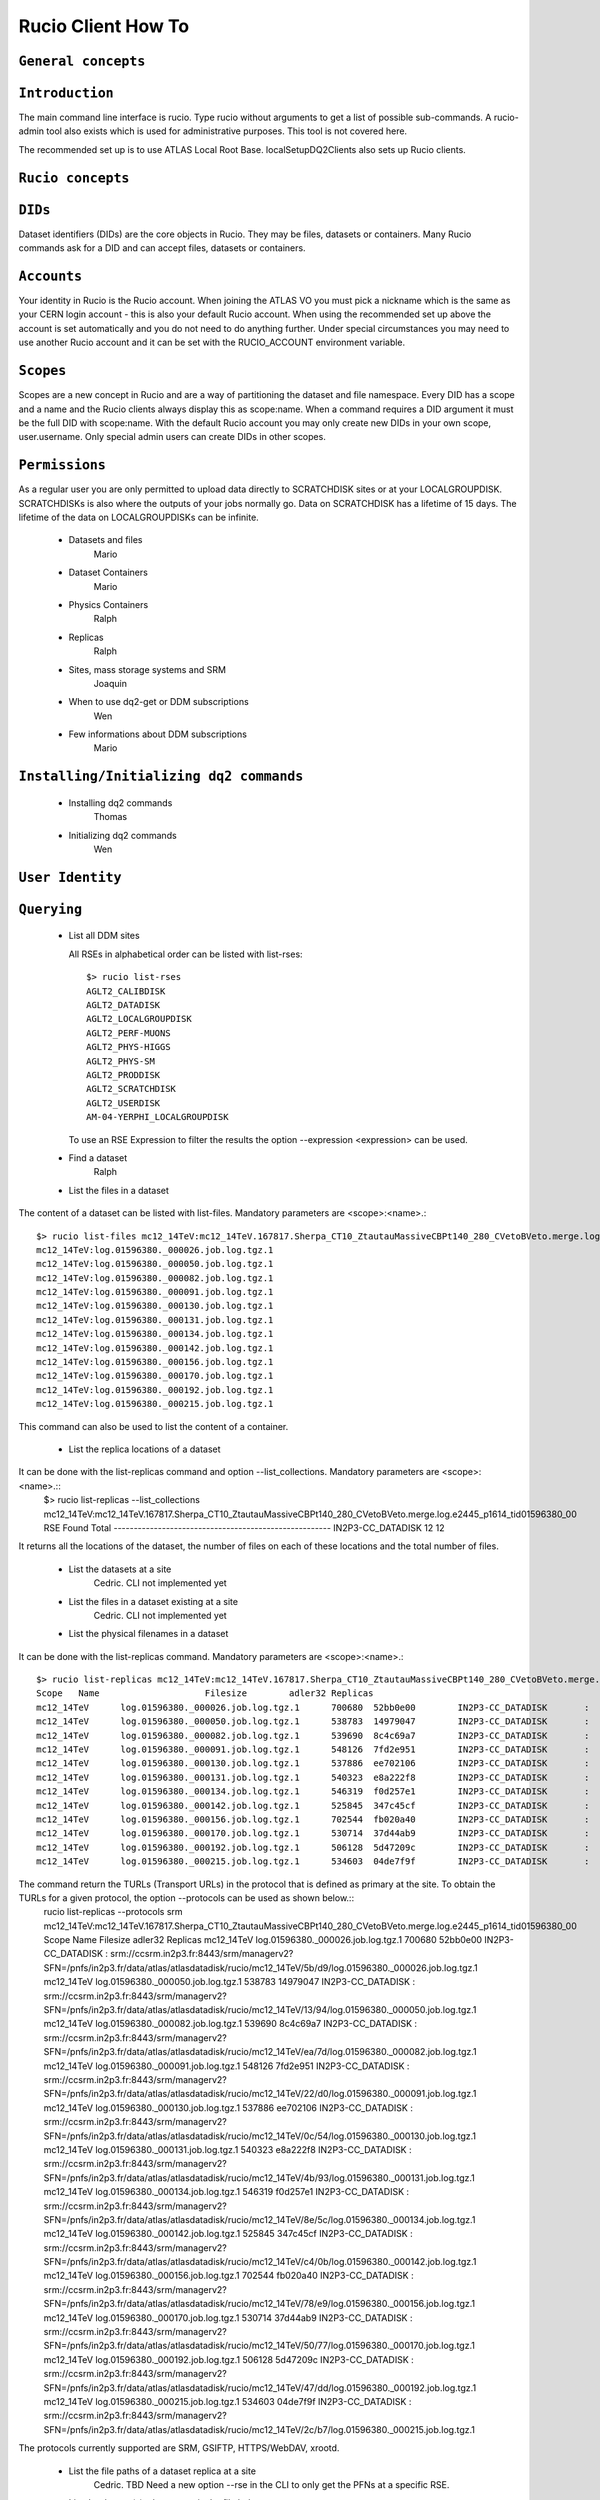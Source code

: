 ..
      Copyright European Organization for Nuclear Research (CERN)

      Licensed under the Apache License, Version 2.0 (the "License");
      You may not use this file except in compliance with the License.
      You may obtain a copy of the License at http://www.apache.org/licenses/LICENSE-2.0i

===================
Rucio Client How To
===================

``General concepts``
--------------------

``Introduction``
----------------
The main command line interface is rucio. Type rucio without arguments to get a list of possible sub-commands. A rucio-admin tool also exists which is used for administrative purposes. This tool is not covered here.

The recommended set up is to use ATLAS Local Root Base. localSetupDQ2Clients also sets up Rucio clients.


``Rucio concepts``
------------------

``DIDs``
--------
Dataset identifiers (DIDs) are the core objects in Rucio. They may be files, datasets or containers. Many Rucio commands ask for a DID and can accept files, datasets or containers.

``Accounts``
------------

Your identity in Rucio is the Rucio account. When joining the ATLAS VO you must pick a nickname which is the same as your CERN login account - this is also your default Rucio account. When using the recommended set up above the account is set automatically and you do not need to do anything further. Under special circumstances you may need to use another Rucio account and it can be set with the RUCIO_ACCOUNT environment variable.

``Scopes``
----------

Scopes are a new concept in Rucio and are a way of partitioning the dataset and file namespace. Every DID has a scope and a name and the Rucio clients always display this as scope:name. When a command requires a DID argument it must be the full DID with scope:name. With the default Rucio account you may only create new DIDs in your own scope, user.username. Only special admin users can create DIDs in other scopes.

``Permissions``
---------------
As a regular user you are only permitted to upload data directly to SCRATCHDISK sites or at your LOCALGROUPDISK. SCRATCHDISKs is also where the outputs of your jobs normally go. Data on SCRATCHDISK has a lifetime of 15 days. The lifetime of the data on LOCALGROUPDISKs can be infinite.

    - Datasets and files
        Mario
    - Dataset Containers
        Mario
    - Physics Containers
        Ralph
    - Replicas
        Ralph
    - Sites, mass storage systems and SRM
        Joaquin
    - When to use dq2-get or DDM subscriptions
        Wen
    - Few informations about DDM subscriptions
        Mario

``Installing/Initializing dq2 commands``
----------------------------------------
    - Installing dq2 commands
        Thomas
    - Initializing dq2 commands
        Wen

``User Identity``
-----------------
``Querying``
------------
    - List all DDM sites
      
      All RSEs in alphabetical order can be listed with list-rses::

        $> rucio list-rses
        AGLT2_CALIBDISK
        AGLT2_DATADISK
        AGLT2_LOCALGROUPDISK
        AGLT2_PERF-MUONS
        AGLT2_PHYS-HIGGS
        AGLT2_PHYS-SM
        AGLT2_PRODDISK
        AGLT2_SCRATCHDISK
        AGLT2_USERDISK
        AM-04-YERPHI_LOCALGROUPDISK

      To use an RSE Expression to filter the results the option --expression <expression> can be used.
    
    - Find a dataset
        Ralph
    - List the files in a dataset
The content of a dataset can be listed with list-files. Mandatory parameters are <scope>:<name>.::

    $> rucio list-files mc12_14TeV:mc12_14TeV.167817.Sherpa_CT10_ZtautauMassiveCBPt140_280_CVetoBVeto.merge.log.e2445_p1614_tid01596380_00
    mc12_14TeV:log.01596380._000026.job.log.tgz.1
    mc12_14TeV:log.01596380._000050.job.log.tgz.1
    mc12_14TeV:log.01596380._000082.job.log.tgz.1
    mc12_14TeV:log.01596380._000091.job.log.tgz.1
    mc12_14TeV:log.01596380._000130.job.log.tgz.1
    mc12_14TeV:log.01596380._000131.job.log.tgz.1
    mc12_14TeV:log.01596380._000134.job.log.tgz.1
    mc12_14TeV:log.01596380._000142.job.log.tgz.1
    mc12_14TeV:log.01596380._000156.job.log.tgz.1
    mc12_14TeV:log.01596380._000170.job.log.tgz.1
    mc12_14TeV:log.01596380._000192.job.log.tgz.1
    mc12_14TeV:log.01596380._000215.job.log.tgz.1

This command can also be used to list the content of a container.

    - List the replica locations of a dataset
It can be done with the list-replicas command and option --list_collections. Mandatory parameters are <scope>:<name>.::
    $> rucio list-replicas --list_collections mc12_14TeV:mc12_14TeV.167817.Sherpa_CT10_ZtautauMassiveCBPt140_280_CVetoBVeto.merge.log.e2445_p1614_tid01596380_00
    RSE                                      Found  Total
    ------------------------------------------------------
    IN2P3-CC_DATADISK                            12     12

It returns all the locations of the dataset, the number of files on each of these locations and the total number of files.

    - List the datasets at a site
        Cedric. CLI not implemented yet
    - List the files in a dataset existing at a site
        Cedric. CLI not implemented yet
    - List the physical filenames in a dataset
It can be done with the list-replicas command. Mandatory parameters are <scope>:<name>.::

    $> rucio list-replicas mc12_14TeV:mc12_14TeV.167817.Sherpa_CT10_ZtautauMassiveCBPt140_280_CVetoBVeto.merge.log.e2445_p1614_tid01596380_00
    Scope   Name                    Filesize        adler32 Replicas
    mc12_14TeV      log.01596380._000026.job.log.tgz.1      700680  52bb0e00        IN2P3-CC_DATADISK       :       https://ccdcatli013.in2p3.fr:2880/atlasdatadisk/rucio/mc12_14TeV/5b/d9/log.01596380._000026.job.log.tgz.1
    mc12_14TeV      log.01596380._000050.job.log.tgz.1      538783  14979047        IN2P3-CC_DATADISK       :       https://ccdcatli013.in2p3.fr:2880/atlasdatadisk/rucio/mc12_14TeV/13/94/log.01596380._000050.job.log.tgz.1
    mc12_14TeV      log.01596380._000082.job.log.tgz.1      539690  8c4c69a7        IN2P3-CC_DATADISK       :       https://ccdcatli013.in2p3.fr:2880/atlasdatadisk/rucio/mc12_14TeV/ea/7d/log.01596380._000082.job.log.tgz.1
    mc12_14TeV      log.01596380._000091.job.log.tgz.1      548126  7fd2e951        IN2P3-CC_DATADISK       :       https://ccdcatli013.in2p3.fr:2880/atlasdatadisk/rucio/mc12_14TeV/22/d0/log.01596380._000091.job.log.tgz.1
    mc12_14TeV      log.01596380._000130.job.log.tgz.1      537886  ee702106        IN2P3-CC_DATADISK       :       https://ccdcatli013.in2p3.fr:2880/atlasdatadisk/rucio/mc12_14TeV/0c/54/log.01596380._000130.job.log.tgz.1
    mc12_14TeV      log.01596380._000131.job.log.tgz.1      540323  e8a222f8        IN2P3-CC_DATADISK       :       https://ccdcatli013.in2p3.fr:2880/atlasdatadisk/rucio/mc12_14TeV/4b/93/log.01596380._000131.job.log.tgz.1
    mc12_14TeV      log.01596380._000134.job.log.tgz.1      546319  f0d257e1        IN2P3-CC_DATADISK       :       https://ccdcatli013.in2p3.fr:2880/atlasdatadisk/rucio/mc12_14TeV/8e/5c/log.01596380._000134.job.log.tgz.1
    mc12_14TeV      log.01596380._000142.job.log.tgz.1      525845  347c45cf        IN2P3-CC_DATADISK       :       https://ccdcatli013.in2p3.fr:2880/atlasdatadisk/rucio/mc12_14TeV/c4/0b/log.01596380._000142.job.log.tgz.1
    mc12_14TeV      log.01596380._000156.job.log.tgz.1      702544  fb020a40        IN2P3-CC_DATADISK       :       https://ccdcatli013.in2p3.fr:2880/atlasdatadisk/rucio/mc12_14TeV/78/e9/log.01596380._000156.job.log.tgz.1
    mc12_14TeV      log.01596380._000170.job.log.tgz.1      530714  37d44ab9        IN2P3-CC_DATADISK       :       https://ccdcatli013.in2p3.fr:2880/atlasdatadisk/rucio/mc12_14TeV/50/77/log.01596380._000170.job.log.tgz.1
    mc12_14TeV      log.01596380._000192.job.log.tgz.1      506128  5d47209c        IN2P3-CC_DATADISK       :       https://ccdcatli013.in2p3.fr:2880/atlasdatadisk/rucio/mc12_14TeV/47/dd/log.01596380._000192.job.log.tgz.1
    mc12_14TeV      log.01596380._000215.job.log.tgz.1      534603  04de7f9f        IN2P3-CC_DATADISK       :       https://ccdcatli013.in2p3.fr:2880/atlasdatadisk/rucio/mc12_14TeV/2c/b7/log.01596380._000215.job.log.tgz.1

The command return the TURLs (Transport URLs) in the protocol that is defined as primary at the site. To obtain the TURLs for a given protocol, the option --protocols can be used as shown below.::
    rucio list-replicas --protocols srm mc12_14TeV:mc12_14TeV.167817.Sherpa_CT10_ZtautauMassiveCBPt140_280_CVetoBVeto.merge.log.e2445_p1614_tid01596380_00
    Scope   Name                    Filesize        adler32 Replicas
    mc12_14TeV      log.01596380._000026.job.log.tgz.1      700680  52bb0e00        IN2P3-CC_DATADISK       :       srm://ccsrm.in2p3.fr:8443/srm/managerv2?SFN=/pnfs/in2p3.fr/data/atlas/atlasdatadisk/rucio/mc12_14TeV/5b/d9/log.01596380._000026.job.log.tgz.1
    mc12_14TeV      log.01596380._000050.job.log.tgz.1      538783  14979047        IN2P3-CC_DATADISK       :       srm://ccsrm.in2p3.fr:8443/srm/managerv2?SFN=/pnfs/in2p3.fr/data/atlas/atlasdatadisk/rucio/mc12_14TeV/13/94/log.01596380._000050.job.log.tgz.1
    mc12_14TeV      log.01596380._000082.job.log.tgz.1      539690  8c4c69a7        IN2P3-CC_DATADISK       :       srm://ccsrm.in2p3.fr:8443/srm/managerv2?SFN=/pnfs/in2p3.fr/data/atlas/atlasdatadisk/rucio/mc12_14TeV/ea/7d/log.01596380._000082.job.log.tgz.1
    mc12_14TeV      log.01596380._000091.job.log.tgz.1      548126  7fd2e951        IN2P3-CC_DATADISK       :       srm://ccsrm.in2p3.fr:8443/srm/managerv2?SFN=/pnfs/in2p3.fr/data/atlas/atlasdatadisk/rucio/mc12_14TeV/22/d0/log.01596380._000091.job.log.tgz.1
    mc12_14TeV      log.01596380._000130.job.log.tgz.1      537886  ee702106        IN2P3-CC_DATADISK       :       srm://ccsrm.in2p3.fr:8443/srm/managerv2?SFN=/pnfs/in2p3.fr/data/atlas/atlasdatadisk/rucio/mc12_14TeV/0c/54/log.01596380._000130.job.log.tgz.1
    mc12_14TeV      log.01596380._000131.job.log.tgz.1      540323  e8a222f8        IN2P3-CC_DATADISK       :       srm://ccsrm.in2p3.fr:8443/srm/managerv2?SFN=/pnfs/in2p3.fr/data/atlas/atlasdatadisk/rucio/mc12_14TeV/4b/93/log.01596380._000131.job.log.tgz.1
    mc12_14TeV      log.01596380._000134.job.log.tgz.1      546319  f0d257e1        IN2P3-CC_DATADISK       :       srm://ccsrm.in2p3.fr:8443/srm/managerv2?SFN=/pnfs/in2p3.fr/data/atlas/atlasdatadisk/rucio/mc12_14TeV/8e/5c/log.01596380._000134.job.log.tgz.1
    mc12_14TeV      log.01596380._000142.job.log.tgz.1      525845  347c45cf        IN2P3-CC_DATADISK       :       srm://ccsrm.in2p3.fr:8443/srm/managerv2?SFN=/pnfs/in2p3.fr/data/atlas/atlasdatadisk/rucio/mc12_14TeV/c4/0b/log.01596380._000142.job.log.tgz.1
    mc12_14TeV      log.01596380._000156.job.log.tgz.1      702544  fb020a40        IN2P3-CC_DATADISK       :       srm://ccsrm.in2p3.fr:8443/srm/managerv2?SFN=/pnfs/in2p3.fr/data/atlas/atlasdatadisk/rucio/mc12_14TeV/78/e9/log.01596380._000156.job.log.tgz.1
    mc12_14TeV      log.01596380._000170.job.log.tgz.1      530714  37d44ab9        IN2P3-CC_DATADISK       :       srm://ccsrm.in2p3.fr:8443/srm/managerv2?SFN=/pnfs/in2p3.fr/data/atlas/atlasdatadisk/rucio/mc12_14TeV/50/77/log.01596380._000170.job.log.tgz.1
    mc12_14TeV      log.01596380._000192.job.log.tgz.1      506128  5d47209c        IN2P3-CC_DATADISK       :       srm://ccsrm.in2p3.fr:8443/srm/managerv2?SFN=/pnfs/in2p3.fr/data/atlas/atlasdatadisk/rucio/mc12_14TeV/47/dd/log.01596380._000192.job.log.tgz.1
    mc12_14TeV      log.01596380._000215.job.log.tgz.1      534603  04de7f9f        IN2P3-CC_DATADISK       :       srm://ccsrm.in2p3.fr:8443/srm/managerv2?SFN=/pnfs/in2p3.fr/data/atlas/atlasdatadisk/rucio/mc12_14TeV/2c/b7/log.01596380._000215.job.log.tgz.1

The protocols currently supported are SRM, GSIFTP, HTTPS/WebDAV, xrootd.

    - List the file paths of a dataset replica at a site
        Cedric. TBD Need a new option --rse in the CLI to only get the PFNs at a specific RSE.
    - List the dataset(s) where a particular file belongs

      The command rucio list-parent-dids <scope>:<name> has to be used for this::

        $> rucio list-parent-dids mc12_14TeV:HITS.04640638._001016.pool.root.1
        mc12_14TeV:mc12_14TeV.119996.Pythia8_A2MSTW2008LO_minbias_inelastic_high.merge.HITS.e1133_s2079_s1964_tid04640638_00 [DATASET]
        mc12_14TeV:mc12_14TeV.119996.Pythia8_A2MSTW2008LO_minbias_inelastic_high.merge.HITS.e1133_s2079_s1964_tid04640638_00_sub0201868877 [DATASET]
      
    - Create a Pool File Catalogue with files on a site
        Joaquin
    - Create a Pool File Catalogue and let the system guess the PFN

      Martin; I don't think this works in Rucio. Any idea?
      
    - Create a Pool File Catalogue in a Tier-3
        Thomas

``Retrieving data``
-------------------
    - Download a full dataset
It can be done with the download command. Mandatory parameters are <scope>:<name>, but it supports many options::
    $> rucio download user.serfon:user.serfon.test.08012015.2
    2015-01-23 09:15:23,789 INFO [Starting download for user.serfon:user.serfon.test.08012015.2]
    2015-01-23 09:15:23,790 DEBUG [Getting the list of replicas]
    2015-01-23 09:15:23,899 DEBUG [Choosing RSE]
    2015-01-23 09:15:23,999 DEBUG [Getting file user.serfon:file1.80e66841eaf248829c7a22a601e8d257 from LRZ-LMU_SCRATCHDISK]
    File downloaded. Will be validated
    File validated
    2015-01-23 09:15:26,320 INFO [File user.serfon:file1.80e66841eaf248829c7a22a601e8d257 successfully downloaded from LRZ-LMU_SCRATCHDISK]
    2015-01-23 09:15:26,321 DEBUG [Choosing RSE]
    2015-01-23 09:15:26,321 DEBUG [Getting file user.serfon:file2.80e66841eaf248829c7a22a601e8d257 from LRZ-LMU_SCRATCHDISK]
    File downloaded. Will be validated
    File validated
    2015-01-23 09:15:28,621 INFO [File user.serfon:file2.80e66841eaf248829c7a22a601e8d257 successfully downloaded from LRZ-LMU_SCRATCHDISK]
    2015-01-23 09:15:28,622 DEBUG [Choosing RSE]
    2015-01-23 09:15:28,623 DEBUG [Getting file user.serfon:file3.80e66841eaf248829c7a22a601e8d257 from LRZ-LMU_SCRATCHDISK]
    File downloaded. Will be validated
    File validated
    2015-01-23 09:15:30,934 INFO [File user.serfon:file3.80e66841eaf248829c7a22a601e8d257 successfully downloaded from LRZ-LMU_SCRATCHDISK]
    2015-01-23 09:15:30,939 INFO [Download operation for user.serfon:user.serfon.test.08012015.2 done]
    ----------------------------------
    Download summary
    DID user.serfon:user.serfon.test.08012015.2

The files are copied locally into a directory <scope>

    - Download specific files from a dataset
        Thomas
    - Download a sample of n random files from a dataset
        Thomas
    - Download a dataset from a specific site
        Martin; I don't think this works, does it?
    - Download with datasets/files given in an inputfile
        Ralph
    - Download datasets from tape
        Wen
    - Restrictions to access datasets on tape
        Vincent

``Creating data``
-----------------
    - General Workflow for creating data
There 2 ways to create data on the Grid.
- The first one is by using Panda. The Panda jobs will create output data that are copied to some temporary areas (they can be identified by their name that ends with SCRATHDISK, e.g. FZK-LCG2_SCRATCHDISK). Rucio ensures that the data are kept on this area for 2 weeks, but after that period they can disappear are anytime.
- The second method is to upload files with Rucio. The typical use case is that you produced locally some files, but want to share it with some other persons, or you want to run over these files using Distributed Analysis tools like Panda. For this you need to upload the files into a dataset on some Rucio Storage element (RSE). It can be done with rucio upload. Rucio will take care of registering the files into the rucio catalog and to physically upload the files on the Rucio Storage Element you choose. Once the dataset is successfully uploaded, you can use all the rucio features on it (transfer, deletion...). You can find below one example how to use rucio upload : 
TBD Cedric

    - Which name should I give to my files and dataset
If you create files into your own scope which is user.<account>, there is no restriction. You can give whatever name for your Data IDentifier (i.e. files/datasets/containers). But be carefull : once a name has been used for a Data IDentifier, it cannot be reused anymore even if you delete the original !
For official data, a specific nomanclature is used.
    - Where my dataset/files will be stored with rucio upload ?
You can decide to upload your datasets into 2 different storage areas :
- The first one is a temporary area, which is any SCRATCHDISK. The datasets uploaded there will be kept for 2 weeks, but after that period, they can disappear at anytime.
- The second place is a permanent area (the so called LOCALGROUPDISK). This areas are dedicated to local users and are managed by the cloud squads. Permissions are set according to the user nationality and/or institut. The retention policy and the quota on these endpoints are defined by the cloud squads. 
    - Where my dataset/files should be finally stored ?
        Mario
    - Maximum number of files in a dataset
        Joaquin
    - Create a dataset from files on my local disk
        Joaquin
    - Create a dataset from files on CASTOR at CERN
        Thomas
    - Create a dataset from files on my site's DPM
        Ralph
    - Write a dataset/files in a specific DDM site
        Wen
    - Create a dataset from files already in other datasets
        Wen
    - Add files to a dataset
        Mario
    - What to do after creating a dataset?
        Mario
    - Close a dataset

      To close a dataset the command rucio close has to be used::

        $> rucio close user.barisits:test-dataset
        user.barisits:test-dataset has been closed.

    - Re-open a dataset

      This is only possible for privileged accounts using the Rucio Python clients.
      
    - Freeze a dataset

      Freezing a dataset is not possible in Rucio. Closing the dataset is sufficient.

``Policy implemented centrally on datasets``
--------------------------------------------
    - Automatic freezing of user/group datasets
        Ralph
    - Lifetime of datasets on SCRATCHDISK
        Mario
    - Dataset deletion from 'aborted' or 'obsolete' tasks (central or group production)
        Vincent
    - Central deletion policy on DDM sites
        Wen

``Dataset Container commands``
------------------------------
    - Create a Dataset Container and include datasets
        Mario
    - List the locations of a container
        Vincent
    - Remove datasets from a Dataset Container
        Ralph
    - List datasets in a Dataset Container
        Joaquin
    - Erase a container
        Wen
    - Commands to manipulate files in Dataset Containers
        Thomas
    - FAQ
        - 'Freezing' a container
            Thomas
        - Naming convention
            Wen
        - Container of containers
            Thomas

``Advanced uses``
-----------------
    - What to do after my distributed analysis jobs create a dataset?
        Joaquin
    - Replicate a dataset to another DDM site
      
      Replication in Rucio is exclusively done via replication rules. To replica a dataset to another DDM site the user just has to create a replication rule for it, specifying the did, the number of copies and an RSE-Expression, which can just be the name of the RSE::

        $> rucio add-rule user.barisits:test-dataset 1 CERN-PROD_SCRATCHDISK
        09292C75957FF882E05317938A894A13

      The return value of the command is the Replication rule ID of the created rule.
      
    - Check if a file is corrupted
        Wen
    - Know the size of the dataset
        Joaquin
    - Delete a dataset replica from a site - delete a dataset from DDM catalog
        Vincent
    - Remove files from a dataset
        Joaquin
    - Create a dataset from files already in other datasets
        Wen
    - Verify local files with registered attributes
        Joaquin
    - More advanced uses
        Ralph

``Known problems``
------------------
    - Dataset complete in siteA but dq2-ls -f provides no physical files
        Ralph

``Links to external applications creating datasets``
----------------------------------------------------
    - Group production through Production system
        Thomas
